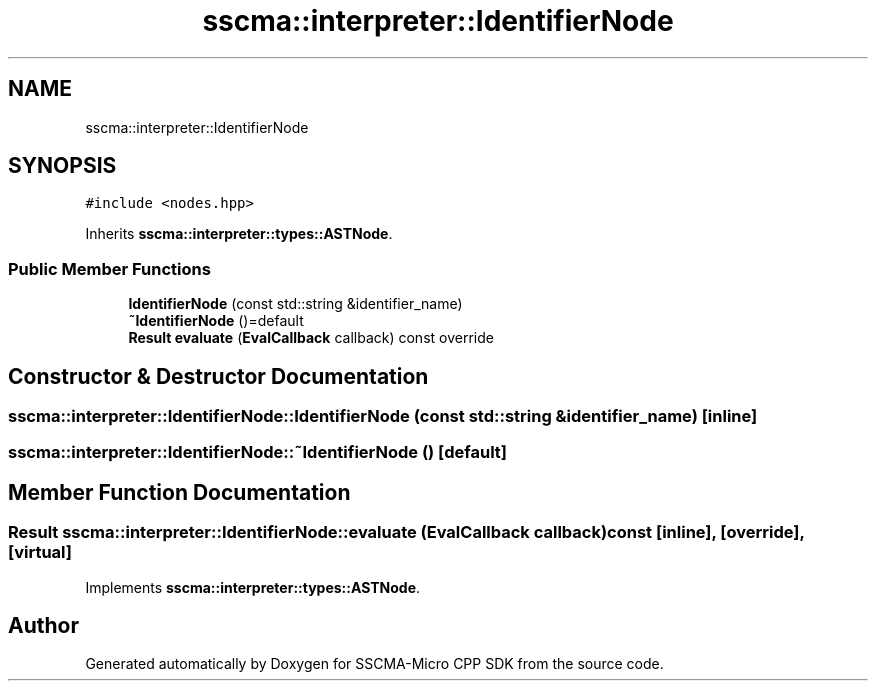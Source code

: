 .TH "sscma::interpreter::IdentifierNode" 3 "Sun Sep 17 2023" "Version v2023.09.15" "SSCMA-Micro CPP SDK" \" -*- nroff -*-
.ad l
.nh
.SH NAME
sscma::interpreter::IdentifierNode
.SH SYNOPSIS
.br
.PP
.PP
\fC#include <nodes\&.hpp>\fP
.PP
Inherits \fBsscma::interpreter::types::ASTNode\fP\&.
.SS "Public Member Functions"

.in +1c
.ti -1c
.RI "\fBIdentifierNode\fP (const std::string &identifier_name)"
.br
.ti -1c
.RI "\fB~IdentifierNode\fP ()=default"
.br
.ti -1c
.RI "\fBResult\fP \fBevaluate\fP (\fBEvalCallback\fP callback) const override"
.br
.in -1c
.SH "Constructor & Destructor Documentation"
.PP 
.SS "sscma::interpreter::IdentifierNode::IdentifierNode (const std::string & identifier_name)\fC [inline]\fP"

.SS "sscma::interpreter::IdentifierNode::~IdentifierNode ()\fC [default]\fP"

.SH "Member Function Documentation"
.PP 
.SS "\fBResult\fP sscma::interpreter::IdentifierNode::evaluate (\fBEvalCallback\fP callback) const\fC [inline]\fP, \fC [override]\fP, \fC [virtual]\fP"

.PP
Implements \fBsscma::interpreter::types::ASTNode\fP\&.

.SH "Author"
.PP 
Generated automatically by Doxygen for SSCMA-Micro CPP SDK from the source code\&.
